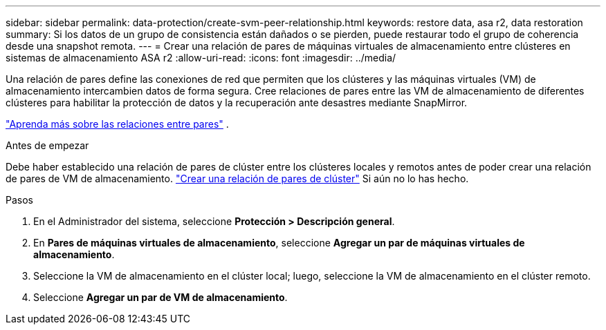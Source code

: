 ---
sidebar: sidebar 
permalink: data-protection/create-svm-peer-relationship.html 
keywords: restore data, asa r2, data restoration 
summary: Si los datos de un grupo de consistencia están dañados o se pierden, puede restaurar todo el grupo de coherencia desde una snapshot remota. 
---
= Crear una relación de pares de máquinas virtuales de almacenamiento entre clústeres en sistemas de almacenamiento ASA r2
:allow-uri-read: 
:icons: font
:imagesdir: ../media/


[role="lead"]
Una relación de pares define las conexiones de red que permiten que los clústeres y las máquinas virtuales (VM) de almacenamiento intercambien datos de forma segura. Cree relaciones de pares entre las VM de almacenamiento de diferentes clústeres para habilitar la protección de datos y la recuperación ante desastres mediante SnapMirror.

link:https://docs.netapp.com/us-en/ontap/peering/peering-basics-concept.html["Aprenda más sobre las relaciones entre pares"^] .

.Antes de empezar
Debe haber establecido una relación de pares de clúster entre los clústeres locales y remotos antes de poder crear una relación de pares de VM de almacenamiento. link:snapshot-replication.html#step-1-create-a-cluster-peer-relationship["Crear una relación de pares de clúster"] Si aún no lo has hecho.

.Pasos
. En el Administrador del sistema, seleccione *Protección > Descripción general*.
. En *Pares de máquinas virtuales de almacenamiento*, seleccione *Agregar un par de máquinas virtuales de almacenamiento*.
. Seleccione la VM de almacenamiento en el clúster local; luego, seleccione la VM de almacenamiento en el clúster remoto.
. Seleccione *Agregar un par de VM de almacenamiento*.

